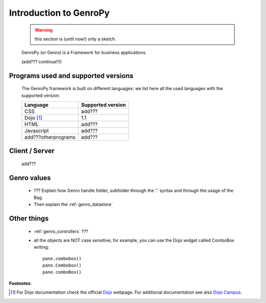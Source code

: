 .. _genro_introduction:

=======================
Introduction to GenroPy
=======================

    .. warning:: this section is (until now!) only a sketch.
    
    GenroPy (or Genro) is a Framework for business applications.
    
    (add??? continue!!!)
    
Programs used and supported versions
====================================

    The GenroPy framework is built on different languages: we list here all the used languages
    with the supported version:
    
    ===================== =======================
     **Language**          **Supported version** 
    ===================== =======================
     CSS                   add???                
    --------------------- -----------------------
     Dojo [#]_             1.1                   
    --------------------- -----------------------
     HTML                  add???                
    --------------------- -----------------------
     Javascript            add???                
    --------------------- -----------------------
     add???otherprograms   add???                
    ===================== =======================
    
Client / Server
===============
    
    add???
    
Genro values
============

    * ??? Explain how Genro handle folder, subfolder through the '.' syntax and through the usage of the Bag.
    * Then explain the :ref:`genro_datastore`
    
Other things
============
    
    * :ref:`genro_controllers` ???
    * all the objects are NOT case sensitive; for example, you can use the Dojo widget called ComboBox writing::
    
        pane.combobox()
        pane.Combobox()
        pane.comboBox()
        
**Footnotes**:

.. [#] For Dojo documentation check the official Dojo_ webpage. For additional documentation see also `Dojo Campus`_.
    
    .. _Dojo: http://www.dojotoolkit.org/
    .. _Dojo Campus: http://dojocampus.org/
